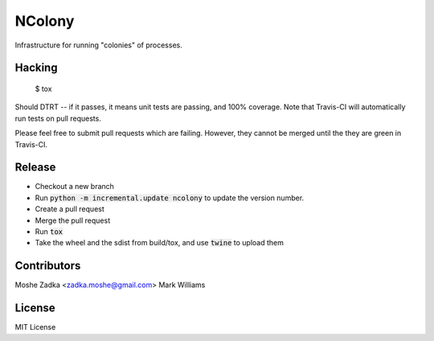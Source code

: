 .. Copyright (c) Moshe Zadka
   See LICENSE for details.

NColony
-------

Infrastructure for running "colonies" of processes.

.. image:: https://travis-ci.org/moshez/ncolony.svg?branch=master
    :target: https://travis-ci.org/moshez/ncolony

.. image:: https://readthedocs.org/projects/ncolony/badge/?version=latest
    :alt: Documentation Status
    :scale: 100%
    :target: https://readthedocs.org/projects/ncolony/

Hacking
=======

  $ tox

Should DTRT -- if it passes, it means
unit tests are passing, and 100% coverage.
Note that Travis-CI will automatically run tests on pull requests.

Please feel free to submit pull requests which are failing.
However,
they cannot be merged until the they are green in Travis-CI.

Release
========

* Checkout a new branch
* Run :code:`python -m incremental.update ncolony` to update the version number.
* Create a pull request
* Merge the pull request
* Run :code:`tox`
* Take the wheel and the sdist from build/tox, and use :code:`twine` to upload
  them

Contributors
=============

Moshe Zadka <zadka.moshe@gmail.com>
Mark Williams

License
=======

MIT License
